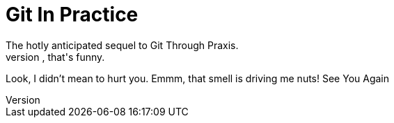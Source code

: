 = Git In Practice
The hotly anticipated sequel to Git Through Praxis.
Ah, that's funny.
Look, I didn't mean to hurt you.
Emmm, that smell is driving me nuts!
See You Again
